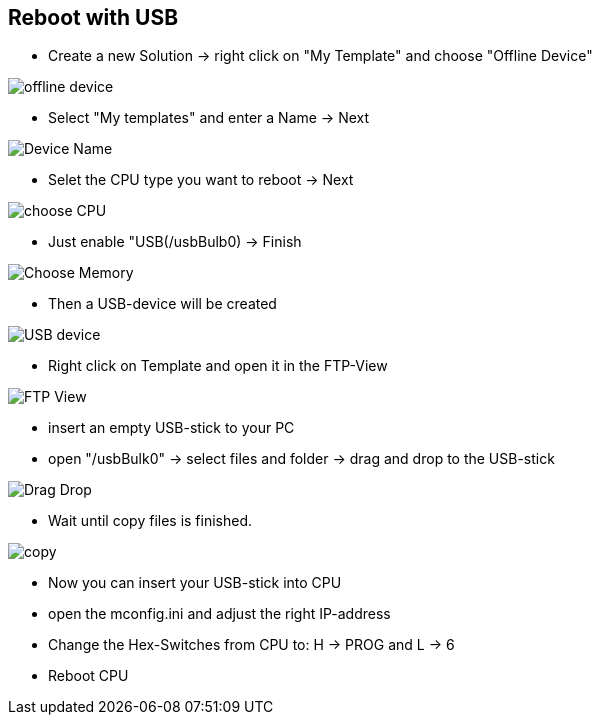 == Reboot with USB

  - Create a new Solution -> right click on "My Template" and choose "Offline Device"

image::offline_device.png[]

  - Select "My templates" and enter a Name -> Next
  
image::Device_Name.png[]

  - Selet the CPU type you want to reboot -> Next
  
image::choose_CPU.png[]

  - Just enable "USB(/usbBulb0) -> Finish
  
image::Choose_Memory.png[]

  - Then a USB-device will be created
  
image::USB_device.png[]

  - Right click on Template and open it in the FTP-View
  
image::FTP_View.png[]

  - insert an empty USB-stick to your PC 
  - open "/usbBulk0" -> select files and folder -> drag and drop to the USB-stick
  
image::Drag_Drop.png[]

  - Wait until copy files is finished.
  
image::copy.png[]

  - Now you can insert your USB-stick into CPU
  - open the mconfig.ini and adjust the right IP-address
  - Change the Hex-Switches from CPU to: H -> PROG and L -> 6
  - Reboot CPU
  
